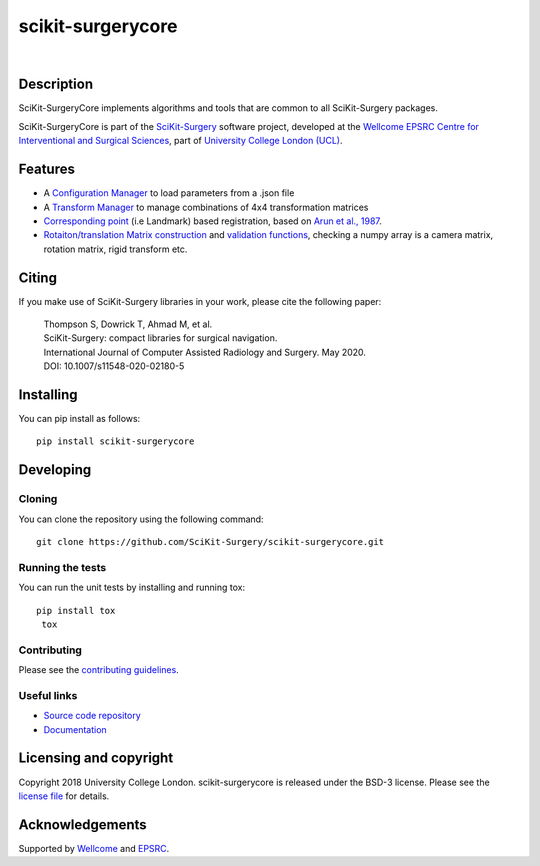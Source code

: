 scikit-surgerycore
===============================

.. image:: https://github.com/SciKit-Surgery/scikit-surgerycore/raw/master/skscore_logo.png
   :height: 200px
   :target: https://github.com/SciKit-Surgery/scikit-surgerycore
   :alt: Logo

| 

.. image:: https://github.com/SciKit-Surgery/scikit-surgerycore/workflows/.github/workflows/ci.yml/badge.svg
   :target: https://github.com/SciKit-Surgery/scikit-surgerycore/actions
   :alt: GitHub Actions CI status

.. image:: https://coveralls.io/repos/github/SciKit-Surgery/scikit-surgerycore/badge.svg?branch=master&service=github
    :target: https://coveralls.io/github/SciKit-Surgery/scikit-surgerycore?branch=master
    :alt: Test coverage

.. image:: https://readthedocs.org/projects/scikit-surgerycore/badge/?version=latest
    :target: http://scikit-surgerycore.readthedocs.io/en/latest/?badge=latest
    :alt: Documentation Status

.. image:: https://img.shields.io/badge/Cite-SciKit--Surgery-informational
   :target: https://doi.org/10.1007/s11548-020-02180-5
   :alt: The SciKit-Surgery paper

.. image:: https://img.shields.io/twitter/follow/scikit_surgery?style=social
   :target: https://twitter.com/scikit_surgery?ref_src=twsrc%5Etfw
   :alt: Follow scikit_surgery on twitter

Description
-----------

SciKit-SurgeryCore implements algorithms and tools that are common to all SciKit-Surgery packages.

SciKit-SurgeryCore is part of the `SciKit-Surgery`_ software project, developed at the `Wellcome EPSRC Centre for Interventional and Surgical Sciences`_, part of `University College London (UCL)`_.

.. features-start

Features
--------

* A `Configuration Manager <https://scikit-surgerycore.readthedocs.io/en/latest/module_ref.html#module-sksurgerycore.configuration.configuration_manager>`_ to load parameters from a .json file
* A `Transform Manager <https://scikit-surgerycore.readthedocs.io/en/latest/module_ref.html#module-sksurgerycore.transforms.transform_manager>`_ to manage combinations of 4x4 transformation matrices
* `Corresponding point <https://scikit-surgerycore.readthedocs.io/en/latest/module_ref.html#module-sksurgerycore.algorithms.procrustes>`_ (i.e Landmark) based registration, based on `Arun et al., 1987`_.
* `Rotaiton/translation Matrix construction <https://scikit-surgerycore.readthedocs.io/en/latest/module_ref.html#module-sksurgerycore.transforms.matrix>`_ and `validation functions <https://scikit-surgerycore.readthedocs.io/en/latest/module_ref.html#matrix-validation>`_, 
  checking a numpy array is a camera matrix, rotation matrix, rigid transform etc.

.. features-end

Citing
------
If you make use of SciKit-Surgery libraries in your work, please cite the following paper:


    | Thompson S, Dowrick T, Ahmad M, et al.
    | SciKit-Surgery: compact libraries for surgical navigation.
    | International Journal of Computer Assisted Radiology and Surgery. May 2020. 
    | DOI: 10.1007/s11548-020-02180-5


Installing
----------

You can pip install as follows:

::

    pip install scikit-surgerycore


Developing
----------

Cloning
^^^^^^^

You can clone the repository using the following command:

::

    git clone https://github.com/SciKit-Surgery/scikit-surgerycore.git


Running the tests
^^^^^^^^^^^^^^^^^

You can run the unit tests by installing and running tox:

::

    pip install tox
     tox


Contributing
^^^^^^^^^^^^

Please see the `contributing guidelines`_.

Useful links
^^^^^^^^^^^^

* `Source code repository`_
* `Documentation`_


Licensing and copyright
-----------------------

Copyright 2018 University College London.
scikit-surgerycore is released under the BSD-3 license. Please see the `license file`_ for details.


Acknowledgements
----------------

Supported by `Wellcome`_ and `EPSRC`_.


.. _`Wellcome EPSRC Centre for Interventional and Surgical Sciences`: http://www.ucl.ac.uk/weiss
.. _`source code repository`: https://github.com/SciKit-Surgery/scikit-surgerycore
.. _`Documentation`: https://scikit-surgerycore.readthedocs.io
.. _`SciKit-Surgery`: https://github.com/SciKit-Surgery/
.. _`University College London (UCL)`: http://www.ucl.ac.uk/
.. _`Wellcome`: https://wellcome.ac.uk/
.. _`EPSRC`: https://www.epsrc.ac.uk/
.. _`contributing guidelines`: https://github.com/SciKit-Surgery/scikit-surgerycore/blob/master/CONTRIBUTING.rst
.. _`license file`: https://github.com/SciKit-Surgery/scikit-surgerycore/blob/master/LICENSE
.. _`Arun et al., 1987`: http://doi.ieeecomputersociety.org/10.1109/TPAMI.1987.4767965
